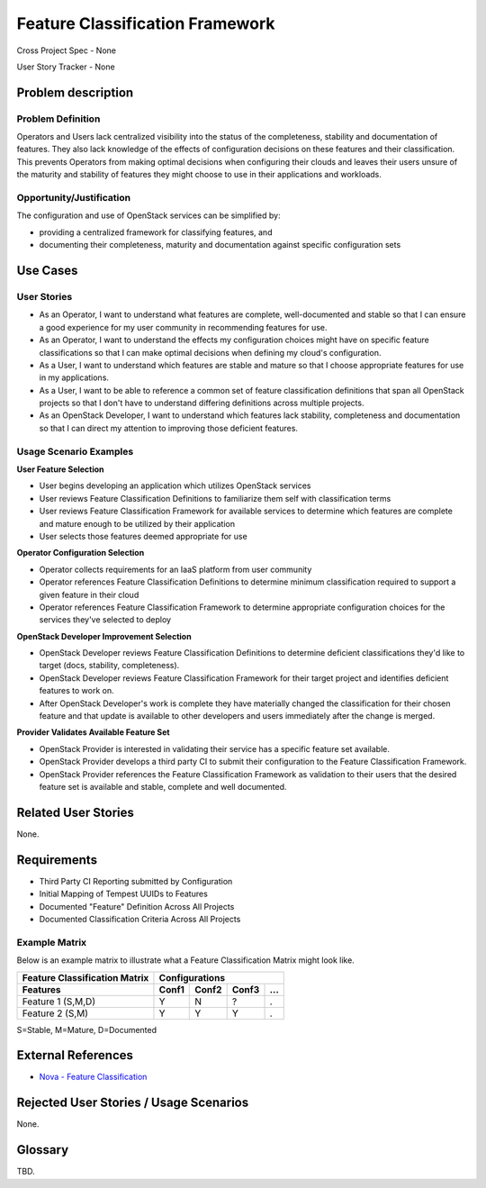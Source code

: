 ================================
Feature Classification Framework
================================
Cross Project Spec - None

User Story Tracker - None

Problem description
====================

Problem Definition
------------------
Operators and Users lack centralized visibility into the status of the
completeness, stability and documentation of features. They also lack knowledge
of the effects of configuration decisions on these features and their
classification. This prevents Operators from making optimal decisions when
configuring their clouds and leaves their users unsure of the maturity and
stability of features they might choose to use in their applications and
workloads.

Opportunity/Justification
-------------------------
The configuration and use of OpenStack services can be simplified by:

* providing a centralized framework for classifying features, and
* documenting their completeness, maturity and documentation against specific
  configuration sets

Use Cases
=========

User Stories
------------

* As an Operator, I want to understand what features are complete,
  well-documented and stable so that I can ensure a good experience for my
  user community in recommending features for use.
* As an Operator, I want to understand the effects my configuration choices
  might have on specific feature classifications so that I can make optimal
  decisions when defining my cloud's configuration.
* As a User, I want to understand which features are stable and mature so that
  I choose appropriate features for use in my applications.
* As a User, I want to be able to reference a common set of feature
  classification definitions that span all OpenStack projects so that I don't
  have to understand differing definitions across multiple projects.
* As an OpenStack Developer, I want to understand which features lack
  stability, completeness and documentation so that I can direct my attention
  to improving those deficient features.

Usage Scenario Examples
------------------------
**User Feature Selection**

* User begins developing an application which utilizes OpenStack services
* User reviews Feature Classification Definitions to familiarize them self with
  classification terms
* User reviews Feature Classification Framework for available services to
  determine which features are complete and mature enough to be utilized by
  their application
* User selects those features deemed appropriate for use

**Operator Configuration Selection**

* Operator collects requirements for an IaaS platform from user community
* Operator references Feature Classification Definitions to determine minimum
  classification required to support a given feature in their cloud
* Operator references Feature Classification Framework to determine appropriate
  configuration choices for the services they've selected to deploy

**OpenStack Developer Improvement Selection**

* OpenStack Developer reviews Feature Classification Definitions to determine
  deficient classifications they'd like to target (docs, stability,
  completeness).
* OpenStack Developer reviews Feature Classification Framework for their target
  project and identifies deficient features to work on.
* After OpenStack Developer's work is complete they have materially changed the
  classification for their chosen feature and that update is available to other
  developers and users immediately after the change is merged.

**Provider Validates Available Feature Set**

* OpenStack Provider is interested in validating their service has a specific
  feature set available.
* OpenStack Provider develops a third party CI to submit their configuration to
  the Feature Classification Framework.
* OpenStack Provider references the Feature Classification Framework as
  validation to their users that the desired feature set is available and
  stable, complete and well documented.

Related User Stories
====================
None.

Requirements
============

* Third Party CI Reporting submitted by Configuration
* Initial Mapping of Tempest UUIDs to Features
* Documented "Feature" Definition Across All Projects
* Documented Classification Criteria Across All Projects

Example Matrix
--------------
Below is an example matrix to illustrate what a Feature Classification Matrix
might look like.

=============================  ===== ===== ===== ===
Feature Classification Matrix     Configurations
-----------------------------  ---------------------
Features                       Conf1 Conf2 Conf3 ...
=============================  ===== ===== ===== ===
Feature 1 (S,M,D)                Y     N     ?    .
Feature 2 (S,M)                  Y     Y     Y    .
=============================  ===== ===== ===== ===

S=Stable, M=Mature, D=Documented

External References
===================
* `Nova - Feature Classification <http://docs.openstack.org/developer/nova/feature_classification.html>`_

Rejected User Stories / Usage Scenarios
=======================================
None.

Glossary
========
TBD.
